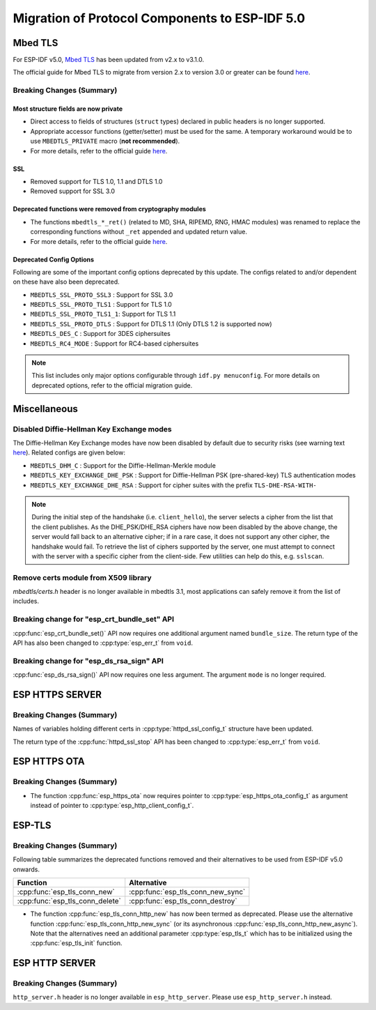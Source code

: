 Migration of Protocol Components to ESP-IDF 5.0
===============================================

.. _migration_guide_mbedtls:

Mbed TLS
--------

For ESP-IDF v5.0, `Mbed TLS <https://github.com/ARMmbed/mbedtls>`_ has been updated from v2.x to v3.1.0.

The official guide for Mbed TLS to migrate from version 2.x to version 3.0 or greater can be found `here <https://github.com/espressif/mbedtls/blob/9bb5effc3298265f829878825d9bd38478e67514/docs/3.0-migration-guide.md>`__.

Breaking Changes (Summary)
~~~~~~~~~~~~~~~~~~~~~~~~~~~~

Most structure fields are now private
^^^^^^^^^^^^^^^^^^^^^^^^^^^^^^^^^^^^^

- Direct access to fields of structures (``struct`` types) declared in public headers is no longer supported.
- Appropriate accessor functions (getter/setter) must be used for the same. A temporary workaround would be to use ``MBEDTLS_PRIVATE`` macro (**not recommended**).
- For more details, refer to the official guide `here <https://github.com/espressif/mbedtls/blob/9bb5effc3298265f829878825d9bd38478e67514/docs/3.0-migration-guide.md#most-structure-fields-are-now-private>`__.

SSL
^^^
- Removed support for TLS 1.0, 1.1 and DTLS 1.0
- Removed support for SSL 3.0

Deprecated functions were removed from cryptography modules
^^^^^^^^^^^^^^^^^^^^^^^^^^^^^^^^^^^^^^^^^^^^^^^^^^^^^^^^^^^

- The functions ``mbedtls_*_ret()`` (related to MD, SHA, RIPEMD, RNG, HMAC modules) was renamed to replace the corresponding functions without ``_ret`` appended and updated return value.
- For more details, refer to the official guide `here <https://github.com/espressif/mbedtls/blob/9bb5effc3298265f829878825d9bd38478e67514/docs/3.0-migration-guide.md#deprecated-functions-were-removed-from-hashing-modules>`__.


Deprecated Config Options
^^^^^^^^^^^^^^^^^^^^^^^^^
Following are some of the important config options deprecated by this update. The configs related to and/or dependent on these have also been deprecated.

- ``MBEDTLS_SSL_PROTO_SSL3``  : Support for SSL 3.0
- ``MBEDTLS_SSL_PROTO_TLS1``  : Support for TLS 1.0
- ``MBEDTLS_SSL_PROTO_TLS1_1``: Support for TLS 1.1
- ``MBEDTLS_SSL_PROTO_DTLS``  : Support for DTLS 1.1 (Only DTLS 1.2 is supported now)
- ``MBEDTLS_DES_C``           : Support for 3DES ciphersuites
- ``MBEDTLS_RC4_MODE``        : Support for RC4-based ciphersuites

.. note:: This list includes only major options configurable through ``idf.py menuconfig``. For more details on deprecated options, refer to the official migration guide.


Miscellaneous
-------------

Disabled Diffie-Hellman Key Exchange modes
~~~~~~~~~~~~~~~~~~~~~~~~~~~~~~~~~~~~~~~~~~

The Diffie-Hellman Key Exchange modes have now been disabled by default due to security risks (see warning text `here <https://github.com/espressif/mbedtls/blob/9bb5effc3298265f829878825d9bd38478e67514/include/mbedtls/dhm.h#L20>`__). Related configs are given below:

- ``MBEDTLS_DHM_C``                 : Support for the Diffie-Hellman-Merkle module
- ``MBEDTLS_KEY_EXCHANGE_DHE_PSK``  : Support for Diffie-Hellman PSK (pre-shared-key) TLS authentication modes
- ``MBEDTLS_KEY_EXCHANGE_DHE_RSA``  : Support for cipher suites with the prefix ``TLS-DHE-RSA-WITH-``

.. note:: During the initial step of the handshake (i.e. ``client_hello``), the server selects a cipher from the list that the client publishes. As the DHE_PSK/DHE_RSA ciphers have now been disabled by the above change, the server would fall back to an alternative cipher; if in a rare case, it does not support any other cipher, the handshake would fail. To retrieve the list of ciphers supported by the server, one must attempt to connect with the server with a specific cipher from the client-side. Few utilities can help do this, e.g. ``sslscan``.

Remove certs module from X509 library
~~~~~~~~~~~~~~~~~~~~~~~~~~~~~~~~~~~~~
`mbedtls/certs.h` header is no longer available in mbedtls 3.1, most applications can safely remove it from the list of includes.

Breaking change for "esp_crt_bundle_set" API
~~~~~~~~~~~~~~~~~~~~~~~~~~~~~~~~~~~~~~~~~~~~
:cpp:func:`esp_crt_bundle_set()` API now requires one additional argument named ``bundle_size``. The return type of the API has also been changed to :cpp:type:`esp_err_t` from ``void``.

Breaking change for "esp_ds_rsa_sign" API
~~~~~~~~~~~~~~~~~~~~~~~~~~~~~~~~~~~~~~~~~~~~
:cpp:func:`esp_ds_rsa_sign()` API now requires one less argument. The argument ``mode`` is no longer required.

ESP HTTPS SERVER
-----------------

Breaking Changes (Summary)
~~~~~~~~~~~~~~~~~~~~~~~~~~~~

Names of variables holding different certs in :cpp:type:`httpd_ssl_config_t` structure have been updated.

.. list::
    * :cpp:member:`httpd_ssl_config::servercert` variable inherits role of `cacert_pem` variable.
    * :cpp:member:`httpd_ssl_config::servercert_len` variable inherits role of `cacert_len` variable
    * :cpp:member:`httpd_ssl_config::cacert_pem` variable inherits role of `client_verify_cert_pem` variable
    * :cpp:member:`httpd_ssl_config::cacert_len` variable inherits role of `client_verify_cert_len` variable

The return type of the :cpp:func:`httpd_ssl_stop` API has been changed to :cpp:type:`esp_err_t` from ``void``.

ESP HTTPS OTA
--------------

Breaking Changes (Summary)
~~~~~~~~~~~~~~~~~~~~~~~~~~~~

- The function :cpp:func:`esp_https_ota` now requires pointer to :cpp:type:`esp_https_ota_config_t` as argument instead of pointer to :cpp:type:`esp_http_client_config_t`.


ESP-TLS
--------------

Breaking Changes (Summary)
~~~~~~~~~~~~~~~~~~~~~~~~~~~~

Following table summarizes the deprecated functions removed and their alternatives to be used from ESP-IDF v5.0 onwards.

+-----------------------------------+----------------------------------------+
| Function                          | Alternative                            |
+===================================+========================================+
| :cpp:func:`esp_tls_conn_new`      | :cpp:func:`esp_tls_conn_new_sync`      |
+-----------------------------------+----------------------------------------+
| :cpp:func:`esp_tls_conn_delete`   | :cpp:func:`esp_tls_conn_destroy`       |
+-----------------------------------+----------------------------------------+

- The function :cpp:func:`esp_tls_conn_http_new` has now been termed as deprecated. Please use the alternative function :cpp:func:`esp_tls_conn_http_new_sync` (or its asynchronous :cpp:func:`esp_tls_conn_http_new_async`). Note that the alternatives need an additional parameter :cpp:type:`esp_tls_t` which has to be initialized using the :cpp:func:`esp_tls_init` function.

ESP HTTP SERVER
-----------------

Breaking Changes (Summary)
~~~~~~~~~~~~~~~~~~~~~~~~~~~~

``http_server.h`` header is no longer available in ``esp_http_server``. Please use ``esp_http_server.h`` instead.
